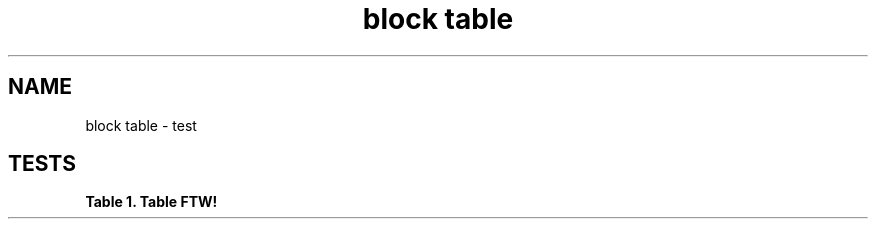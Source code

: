 .TH "block table" 1
." URL portability
.de URL
\\$2 \(laURL: \\$1 \(ra\\$3
..
.if \n[.g] .mso www.tmac
." Bug fix
.ie \n\(.g .ds Aq \(aq
.el       .ds Aq '
." Disable hiphenation
.nh
." Disable justification
.ad l
.SH "NAME"
block table \- test
.SH "TESTS"
." .basic
.TS
allbox tab(:);
lt lt
lt lt.
T{
.sp
Cell in column 1, row 1
T}:T{
.sp
Cell in column 2, row 1
T}
T{
.sp
Cell in column 1, row 2
T}:T{
.sp
Cell in column 2, row 2
T}
.TE
.sp 1


." .with_frame_sides
.TS
allbox tab(:);
lt lt.
T{
.sp
Cell in column 1, row 1
T}:T{
.sp
Cell in column 2, row 1
T}
.TE
.sp 1


." .with_grid_cols
.TS
allbox tab(:);
lt lt.
T{
.sp
Cell in column 1, row 1
T}:T{
.sp
Cell in column 2, row 1
T}
.TE
.sp 1


." .with_float
.TS
allbox tab(:);
lt lt.
T{
.sp
Cell in column 1, row 1
T}:T{
.sp
Cell in column 2, row 1
T}
.TE
.sp 1


." .with_width
.TS
allbox tab(:);
lt lt.
T{
.sp
Cell in column 1, row 1
T}:T{
.sp
Cell in column 2, row 1
T}
.TE
.sp 1


." .with_autowidth
.TS
allbox tab(:);
lt lt.
T{
.sp
Cell in column 1, row 1
T}:T{
.sp
Cell in column 2, row 1
T}
.TE
.sp 1


." .with_title
.sp
.it 1 an-trap
.nr an-no-space-flag 1
.nr an-break-flag 1
.br
.B Table 1. Table FTW!
.TS
allbox tab(:);
lt lt.
T{
.sp
Cell in column 1, row 1
T}:T{
.sp
Cell in column 2, row 1
T}
.TE
.sp 1


." .with_id_and_role
.TS
allbox tab(:);
lt lt.
T{
.sp
Cell in column 1, row 1
T}:T{
.sp
Cell in column 2, row 1
T}
.TE
.sp 1


." .with_header
.TS
allbox tab(:);
ltB ltB
lt lt
lt lt.
T{
.sp
Name of Column 1
T}:T{
.sp
Name of Column 2
T}
T{
.sp
Cell in column 1, row 1
T}:T{
.sp
Cell in column 2, row 1
T}
T{
.sp
Cell in column 1, row 2
T}:T{
.sp
Cell in column 2, row 2
T}
.TE
.sp 1


." .with_footer
.TS
allbox tab(:);
lt lt
lt lt
ltB ltB.
T{
.sp
Cell in column 1, row 1
T}:T{
.sp
Cell in column 2, row 1
T}
T{
.sp
Cell in column 1, row 2
T}:T{
.sp
Cell in column 2, row 2
T}
T{
.sp
Footer in column 1, row 3
T}:T{
.sp
Footer in column 2, row 3
T}
.TE
.sp 1


." .with_cols_width
.TS
allbox tab(:);
lt lt lt.
T{
.sp
Cell in column 1, row 1
T}:T{
.sp
Cell in column 2, row 1
T}:T{
.sp
Cell in column 3, row 1
T}
.TE
.sp 1


." .with_cols_halign
.TS
allbox tab(:);
lt ct rt.
T{
.sp
Cell in column 1, row 1
T}:T{
.sp
Cell in column 2, row 1
T}:T{
.sp
Cell in column 3, row 1
T}
.TE
.sp 1


." .with_cols_valign
.TS
allbox tab(:);
lt lt lt.
T{
.sp
Cell in column 1, row 1
T}:T{
.sp
Cell in column 2, row 1
T}:T{
.sp
Cell in column 3, row 1
T}
.TE
.sp 1


." .with_cols_styles
.TS
allbox tab(:);
lt lt lt lt lt lt lt.
T{
.sp
<div class="imageblock">
<div class="content">
<img src="sunset.jpg" alt="AsciiDoc content">
</div>
</div>
T}:T{
.sp
\fIEmphasized text\fR
T}:T{
.sp
Styled like a header
T}:T{
.sp
Literal block
T}:T{
.sp
Monospaced text
T}:T{
.sp
\fBStrong text\fR
T}:T{
.sp
Verse block
T}
.TE
.sp 1


." .colspan
.TS
allbox tab(:);
lt lt lt
lt st lt.
T{
.sp
Cell in column 1, row 1
T}:T{
.sp
Cell in column 2, row 1
T}:T{
.sp
Cell in column 3, row 1
T}
T{
.sp
Content in a single cell that spans columns 1 and 3
T}:T{
.sp
Cell in column 3, row 1
T}
.TE
.sp 1


." .rowspan
.TS
allbox tab(:);
lt lt lt
lt lt lt
^t lt lt.
T{
.sp
Cell in column 1, row 1
T}:T{
.sp
Cell in column 2, row 1
T}:T{
.sp
Cell in column 3, row 1
T}
T{
.sp
Content in a single cell that spans rows 2 and 3
T}:T{
.sp
Cell in column 2, row 2
T}:T{
.sp
Cell in column 3, row 2
T}
T{
.sp
T}:T{
.sp
Cell in column 2, row 3
T}:T{
.sp
Cell in column 3, row 3
T}
.TE
.sp 1


." .cell_with_paragraphs
.TS
allbox tab(:);
lt
lt.
T{
.sp
Single paragraph on row 1
T}
T{
.sp
First paragraph on row 2
Second paragraph on row 2
T}
.TE
.sp 1


." .aligns_per_cell
.TS
allbox tab(:);
ct lt rt
lt lt lt
ct st st.
T{
.sp
Prefix the {vbar} with {caret} to center content horizontally
T}:T{
.sp
Prefix the {vbar} with &lt; to align the content to the left horizontally
T}:T{
.sp
Prefix the {vbar} with &gt; to align the content to the right horizontally
T}
T{
.sp
Prefix the {vbar} with a . and {caret} to center the content in the cell vertically
T}:T{
.sp
Prefix the {vbar} with a . and &lt; to align the content to the top of the cell
T}:T{
.sp
Prefix the {vbar} with a . and &gt; to align the content to the bottom of the cell
T}
T{
.sp
This content spans three columns (3{plus}) and is centered horizontally ({caret}) and vertically (.{caret}) within the cell.
T}
.TE
.sp 1


." .insane_cells_formatting
.TS
allbox tab(:);
rt rt
ct lt
^t lt
^t lt.
T{
.sp
This content is duplicated across two columns.
It is aligned right horizontally.
And it is monospaced.
T}:T{
.sp
This content is duplicated across two columns.
It is aligned right horizontally.
And it is monospaced.
T}
T{
.sp
\fBThis cell spans 3 rows. The content is centered horizontally, aligned to the bottom of the cell, and strong.\fR
T}:T{
.sp
\fIThis content is emphasized.\fR
T}
T{
.sp
T}:T{
.sp
This content is aligned to the top of the cell and literal.
T}
T{
.sp
T}:T{
.sp
This cell contains a verse
that may one day expound on the
wonders of tables in an
epic sonnet.
T}
.TE
.sp 1

